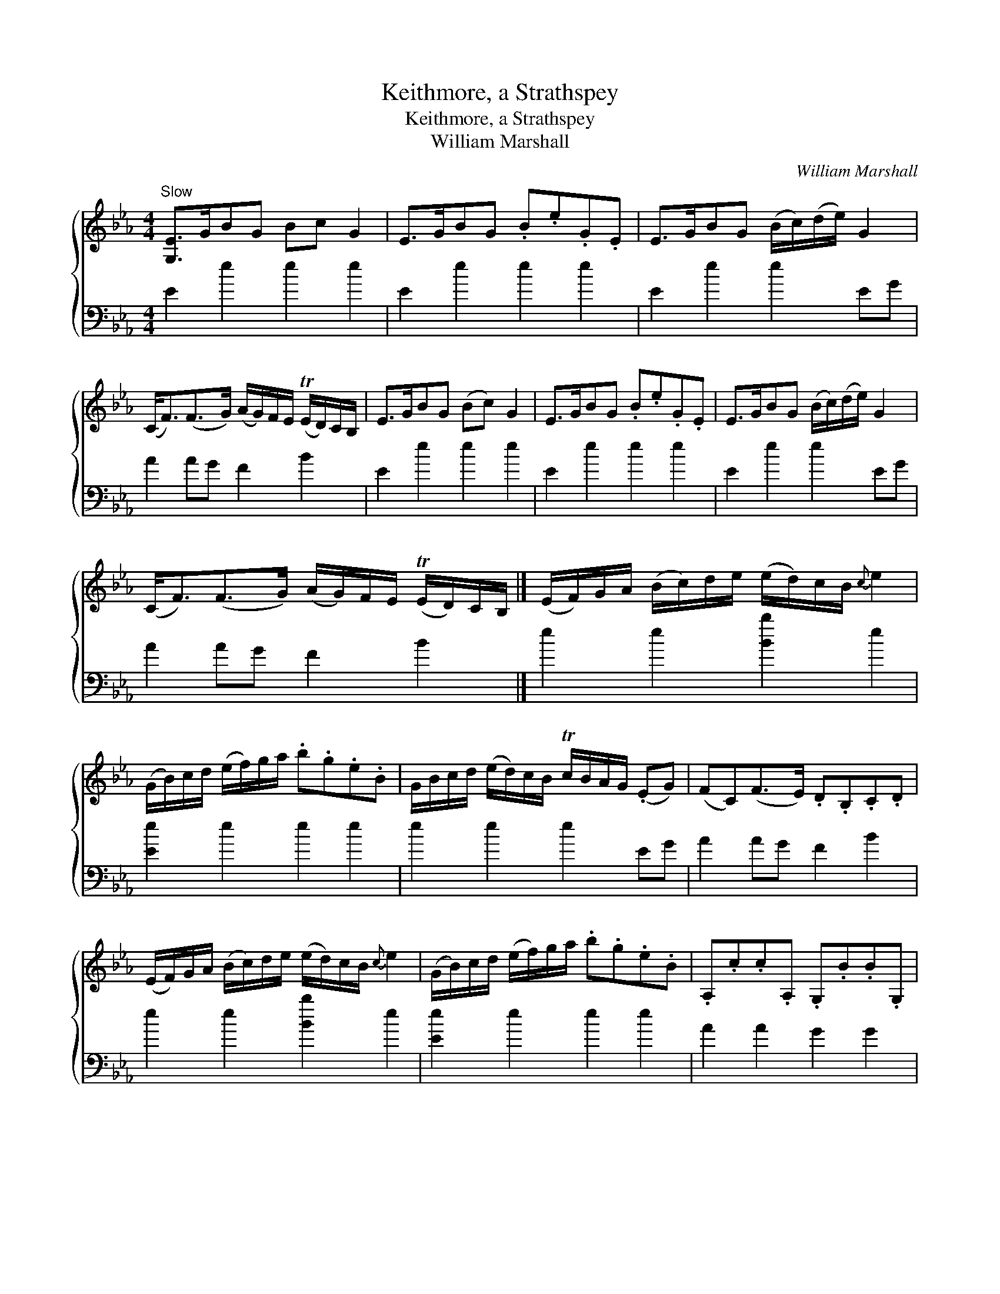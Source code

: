 X:1
T:Keithmore, a Strathspey
T:Keithmore, a Strathspey
T:William Marshall
C:William Marshall
%%score { 1 2 }
L:1/8
M:4/4
K:Eb
V:1 treble 
V:2 bass 
V:1
"^Slow" [G,E]>GBG Bc G2 | E>GBG .B.e.G.E | E>GBG (B/c/)(d/e/) G2 | %3
 (C<F)(F>G) (A/G/)F/E/ (TE/D/)C/B,/ | E>GBG (Bc) G2 | E>GBG .B.e.G.E | E>GBG (B/c/)(d/e/) G2 | %7
 (C<F)(F>G) (A/G/)F/E/ (TE/D/)C/B,/ |] (E/F/)G/A/ (B/c/)d/e/ (e/d/)c/B/{c} e2 | %9
 (G/B/)c/d/ (e/f/)g/a/ .b.g.e.B | G/B/c/d/ (e/d/)c/B/ Tc/B/A/G/ (.EG) | (FC)(F>E) .D.B,.C.D | %12
 (E/F/)G/A/ (B/c/)d/e/ (e/d/)c/B/{c} e2 | (G/B/)c/d/ (e/f/)g/a/ .b.g.e.B | .A,.c.c.A, .G,.B.B.G, | %15
 (C<F)(F>G) (A/G/)F/E/ (E/D/)C/B,/ |] %16
V:2
 E2 e2 e2 e2 | E2 e2 e2 e2 | E2 e2 e2 EG | A2 AG F2 B2 | E2 e2 e2 e2 | E2 e2 e2 e2 | E2 e2 e2 EG | %7
 A2 AG F2 B2 |] e2 e2 [Bb]2 e2 | [Ee]2 e2 e2 e2 | e2 e2 e2 EG | A2 AG F2 B2 | e2 e2 [Bb]2 e2 | %13
 [Ee]2 e2 e2 e2 | A2 A2 G2 G2 | A2 AG F2 B2 |] %16

